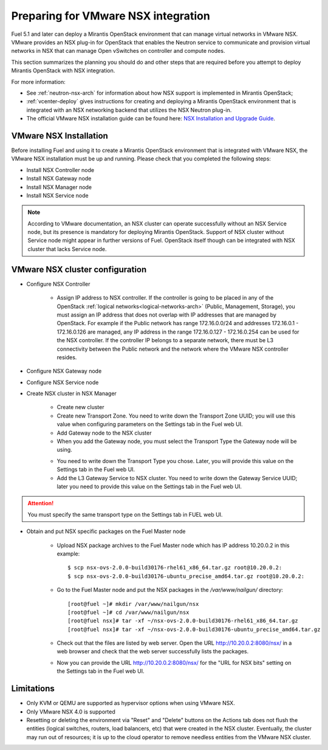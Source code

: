 
.. _nsx-plan:

Preparing for VMware NSX integration
====================================

Fuel 5.1 and later can deploy a Mirantis OpenStack environment that can
manage virtual networks in VMware NSX.
VMware provides an NSX plug-in for OpenStack that enables the Neutron
service to communicate and provision virtual networks in NSX that can
manage Open vSwitches on controller and compute nodes.

This section summarizes the planning you should do
and other steps that are required
before you attempt to deploy Mirantis OpenStack
with NSX integration.

For more information:

- See :ref:`neutron-nsx-arch` for information about how NSX support
  is implemented in Mirantis OpenStack;

- :ref:`vcenter-deploy` gives instructions for creating and deploying
  a Mirantis OpenStack environment that is integrated
  with an NSX networking backend that utilizes the NSX Neutron plug-in.

- The official VMware NSX installation guide can be found here:
  `NSX Installation and Upgrade Guide
  <http://pubs.vmware.com/NSX-6/topic/com.vmware.ICbase/PDF/nsx_6_install.pdf>`_.

VMware NSX Installation
-----------------------

Before installing Fuel and using it
to create a Mirantis OpenStack environment
that is integrated with VMware NSX,
the VMware NSX installation must be up and running.
Please check that you completed the following steps:


* Install NSX Controller node
* Install NSX Gateway node
* Install NSX Manager node
* Install NSX Service node

.. note:: According to VMware documentation, an NSX cluster can operate
          successfully without an NSX Service node, but its presence is
          mandatory for deploying Mirantis OpenStack. Support of NSX cluster
          without Service node might appear in further versions of Fuel.
          OpenStack itself though can be integrated with NSX cluster that
          lacks Service node.

VMware NSX cluster configuration
--------------------------------

* Configure NSX Controller

        * Assign IP address to NSX controller.  If the controller is going
          to be placed in any of the OpenStack :ref:`logical
          networks<logical-networks-arch>` (Public, Management, Storage),
          you must assign an IP address that does not overlap
          with IP addresses that are managed by OpenStack.
          For example if the Public network
          has range 172.16.0.0/24 and addresses 172.16.0.1 -
          172.16.0.126 are managed, any IP address in the range
          172.16.0.127 - 172.16.0.254 can be used for the NSX controller.
          If the controller IP belongs to a separate network,
          there must be L3 connectivity between the Public network
          and the network where the VMware NSX controller resides.

* Configure NSX Gateway node
* Configure NSX Service node
* Create NSX cluster in NSX Manager

        * Create new cluster
        * Create new Transport Zone. You need to write down the Transport
          Zone UUID; you will use this value when
          configuring parameters on the Settings tab in the Fuel web UI.
        * Add Gateway node to the NSX cluster
        * When you add the Gateway node, you must select the Transport
          Type the Gateway node will be using.

        .. image:: /_images/user_screen_shots/nsx-gateway-transport-type.png

        * You need to write down the Transport Type you chose.
          Later, you will provide this value
          on the Settings tab in the Fuel web UI.
        * Add the L3 Gateway Service to NSX cluster.
          You need to write down the Gateway Service UUID;
          later you need to provide this value
          on the Settings tab in the Fuel web UI.

.. Attention::

  You must specify the same transport type on the Settings tab in FUEL web UI.

* Obtain and put NSX specific packages on the Fuel Master node

        * Upload NSX package archives to the Fuel Master node which has IP
          address 10.20.0.2 in this example:

          ::

          $ scp nsx-ovs-2.0.0-build30176-rhel61_x86_64.tar.gz root@10.20.0.2:
          $ scp nsx-ovs-2.0.0-build30176-ubuntu_precise_amd64.tar.gz root@10.20.0.2:

        * Go to the Fuel Master node and put the NSX packages in the
          */var/www/nailgun/* directory:

          ::

          [root@fuel ~]# mkdir /var/www/nailgun/nsx
          [root@fuel ~]# cd /var/www/nailgun/nsx
          [root@fuel nsx]# tar -xf ~/nsx-ovs-2.0.0-build30176-rhel61_x86_64.tar.gz
          [root@fuel nsx]# tar -xf ~/nsx-ovs-2.0.0-build30176-ubuntu_precise_amd64.tar.gz

        * Check out that the files are listed by web server. Open the URL
          http://10.20.0.2:8080/nsx/ in a web browser and check that the web
          server successfully lists the packages.

        * Now you can provide the URL http://10.20.0.2:8080/nsx/
          for the "URL for NSX bits" setting on the Settings tab
          in the Fuel web UI.

.. SeeAlso::

   You can read blog posts
   `NSX appliances installation  <https://www.edge-cloud.net/2013/12/openstack-with-vsphere-and-nsx-part1>`_ and `NSX cluster configuration <https://www.edge-cloud.net/2013/12/openstack-with-vsphere-and-nsx-part2>`_
   for details about the NSX cluster deployment process.


Limitations
------------------------------
- Only KVM or QEMU are supported as hypervisor options
  when using VMware NSX.
- Only VMware NSX 4.0 is supported
- Resetting or deleting the environment via "Reset" and "Delete" buttons
  on the Actions tab does not flush the entities (logical switches, routers,
  load balancers, etc) that were created in the NSX cluster.
  Eventually, the cluster may run out of resources;
  it is up to the cloud operator
  to remove needless entities from the VMware NSX cluster.
